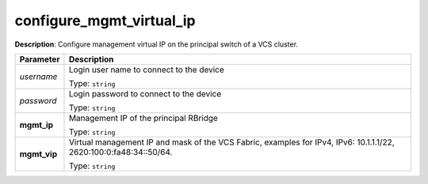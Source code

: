 .. NOTE: This file has been generated automatically, don't manually edit it

configure_mgmt_virtual_ip
~~~~~~~~~~~~~~~~~~~~~~~~~

**Description**: Configure management virtual IP on the principal switch of a VCS cluster. 

.. table::

   ================================  ======================================================================
   Parameter                         Description
   ================================  ======================================================================
   *username*                        Login user name to connect to the device

                                     Type: ``string``
   *password*                        Login password to connect to the device

                                     Type: ``string``
   **mgmt_ip**                       Management IP of the principal RBridge

                                     Type: ``string``
   **mgmt_vip**                      Virtual management IP and mask of the VCS Fabric, examples for IPv4, IPv6: 10.1.1.1/22, 2620:100:0:fa48:34::50/64.

                                     Type: ``string``
   ================================  ======================================================================

